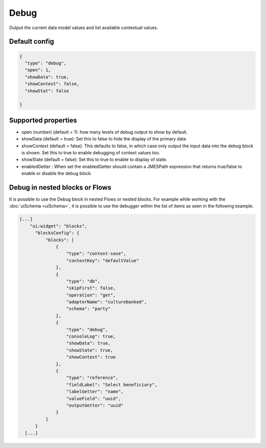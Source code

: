 Debug
=====

Output the current data model values and list available contextual values.


Default config
--------------

.. code-block:: json

    {
      "type": "debug",
      "open": 1,
      "showData": true,
      "showContext": false,
      "showStat": false
      
    }

Supported properties
--------------------

- open (number) (default = 1): how many levels of debug output to show by default.
- showData (default = true): Set this to false to hide the display of the primary data
- showContext (default = false): This defaults to false, in which case only output the input data into the debug
  block is shown. Set this to true to enable debugging of context values too.
- showState (default = false): Set this to true to enable to display of state.
- enabledGetter : When set the enabledGetter should contain a JMESPath expression that returns true/false to enable or disable the debug block. 


Debug in nested blocks or Flows
--------------------------------

It is possible to use the Debug block in nested Flows or nested blocks. 
For example while working with the :doc:`uiSchema <uiSchema>`, it is possible to use the debugger within the list of items as seen in the following example.

.. code-block:: json

              [...]
                  "ui:widget": "blocks",
                    "blocksConfig": {
                        "blocks": [
                            {
                                "type": "context-save",
                                "contextKey": "defaultValue"
                            },
                            {
                                "type": "db",
                                "skipFirst": false,
                                "operation": "get",
                                "adapterName": "culturebanked",
                                "schema": "party"
                            },
                            {
                                "type": "debug",
                                "consoleLog": true,
                                "showData": true,
                                "showState": true,
                                "showContext": true
                            },
                            {
                                "type": "reference",
                                "fieldLabel": "Select beneficiary",
                                "labelGetter": "name",
                                "valueField": "uuid",
                                "outputGetter": "uuid"
                            }
                        ]
                    }
                [...]

